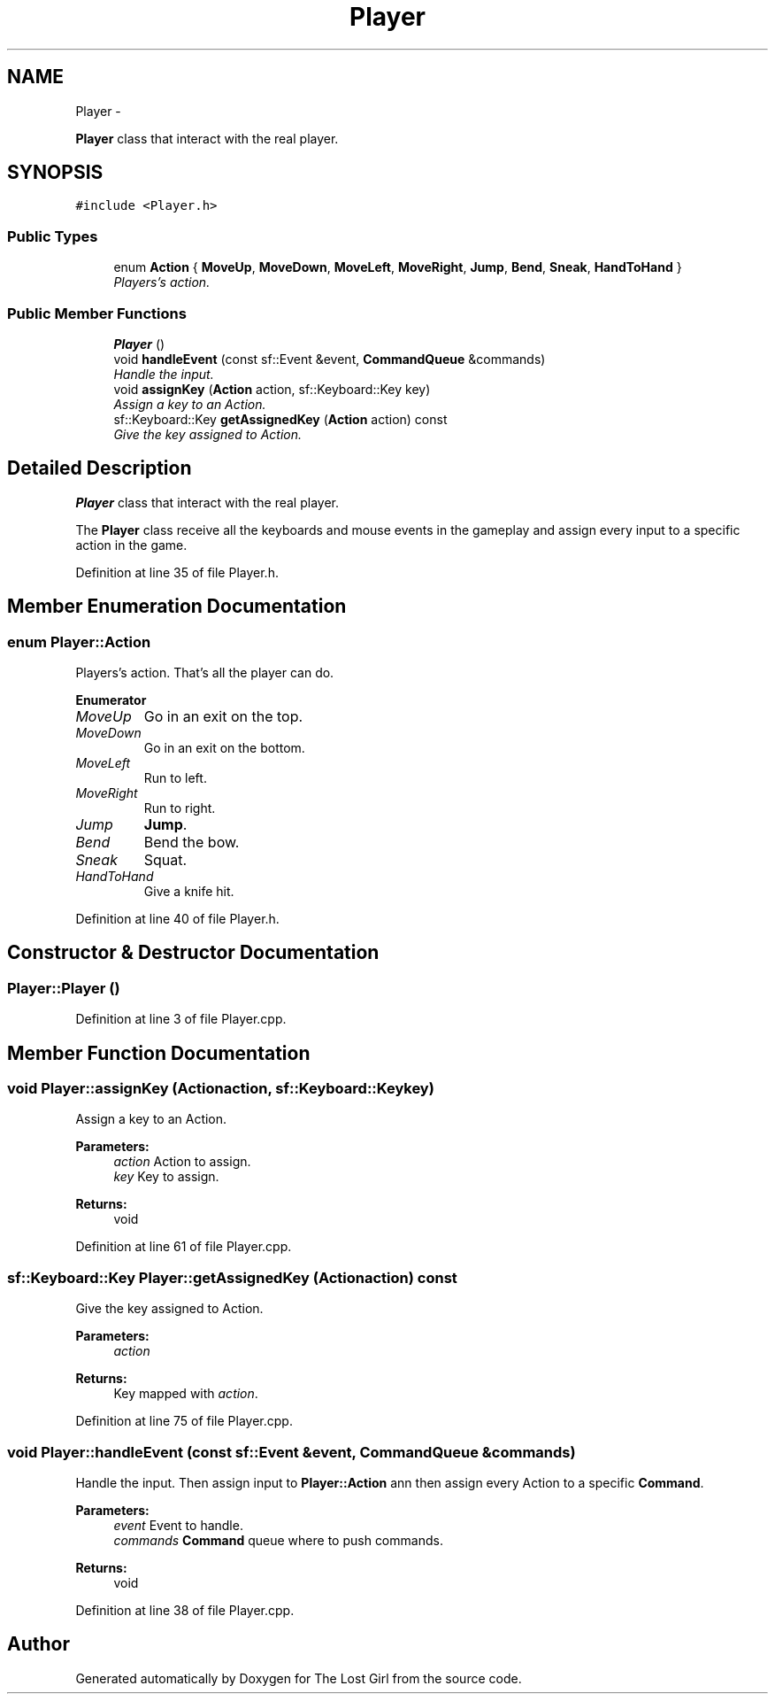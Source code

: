 .TH "Player" 3 "Wed Oct 8 2014" "Version 0.0.8 prealpha" "The Lost Girl" \" -*- nroff -*-
.ad l
.nh
.SH NAME
Player \- 
.PP
\fBPlayer\fP class that interact with the real player\&.  

.SH SYNOPSIS
.br
.PP
.PP
\fC#include <Player\&.h>\fP
.SS "Public Types"

.in +1c
.ti -1c
.RI "enum \fBAction\fP { \fBMoveUp\fP, \fBMoveDown\fP, \fBMoveLeft\fP, \fBMoveRight\fP, \fBJump\fP, \fBBend\fP, \fBSneak\fP, \fBHandToHand\fP }"
.br
.RI "\fIPlayers's action\&. \fP"
.in -1c
.SS "Public Member Functions"

.in +1c
.ti -1c
.RI "\fBPlayer\fP ()"
.br
.ti -1c
.RI "void \fBhandleEvent\fP (const sf::Event &event, \fBCommandQueue\fP &commands)"
.br
.RI "\fIHandle the input\&. \fP"
.ti -1c
.RI "void \fBassignKey\fP (\fBAction\fP action, sf::Keyboard::Key key)"
.br
.RI "\fIAssign a key to an Action\&. \fP"
.ti -1c
.RI "sf::Keyboard::Key \fBgetAssignedKey\fP (\fBAction\fP action) const "
.br
.RI "\fIGive the key assigned to Action\&. \fP"
.in -1c
.SH "Detailed Description"
.PP 
\fBPlayer\fP class that interact with the real player\&. 

The \fBPlayer\fP class receive all the keyboards and mouse events in the gameplay and assign every input to a specific action in the game\&. 
.PP
Definition at line 35 of file Player\&.h\&.
.SH "Member Enumeration Documentation"
.PP 
.SS "enum \fBPlayer::Action\fP"

.PP
Players's action\&. That's all the player can do\&. 
.PP
\fBEnumerator\fP
.in +1c
.TP
\fB\fIMoveUp \fP\fP
Go in an exit on the top\&. 
.TP
\fB\fIMoveDown \fP\fP
Go in an exit on the bottom\&. 
.TP
\fB\fIMoveLeft \fP\fP
Run to left\&. 
.TP
\fB\fIMoveRight \fP\fP
Run to right\&. 
.TP
\fB\fIJump \fP\fP
\fBJump\fP\&. 
.TP
\fB\fIBend \fP\fP
Bend the bow\&. 
.TP
\fB\fISneak \fP\fP
Squat\&. 
.TP
\fB\fIHandToHand \fP\fP
Give a knife hit\&. 
.PP
Definition at line 40 of file Player\&.h\&.
.SH "Constructor & Destructor Documentation"
.PP 
.SS "Player::Player ()"

.PP
Definition at line 3 of file Player\&.cpp\&.
.SH "Member Function Documentation"
.PP 
.SS "void Player::assignKey (\fBAction\fPaction, sf::Keyboard::Keykey)"

.PP
Assign a key to an Action\&. 
.PP
\fBParameters:\fP
.RS 4
\fIaction\fP Action to assign\&. 
.br
\fIkey\fP Key to assign\&. 
.RE
.PP
\fBReturns:\fP
.RS 4
void 
.RE
.PP

.PP
Definition at line 61 of file Player\&.cpp\&.
.SS "sf::Keyboard::Key Player::getAssignedKey (\fBAction\fPaction) const"

.PP
Give the key assigned to Action\&. 
.PP
\fBParameters:\fP
.RS 4
\fIaction\fP 
.RE
.PP
\fBReturns:\fP
.RS 4
Key mapped with \fIaction\fP\&. 
.RE
.PP

.PP
Definition at line 75 of file Player\&.cpp\&.
.SS "void Player::handleEvent (const sf::Event &event, \fBCommandQueue\fP &commands)"

.PP
Handle the input\&. Then assign input to \fBPlayer::Action\fP ann then assign every Action to a specific \fBCommand\fP\&. 
.PP
\fBParameters:\fP
.RS 4
\fIevent\fP Event to handle\&. 
.br
\fIcommands\fP \fBCommand\fP queue where to push commands\&. 
.RE
.PP
\fBReturns:\fP
.RS 4
void 
.RE
.PP

.PP
Definition at line 38 of file Player\&.cpp\&.

.SH "Author"
.PP 
Generated automatically by Doxygen for The Lost Girl from the source code\&.
